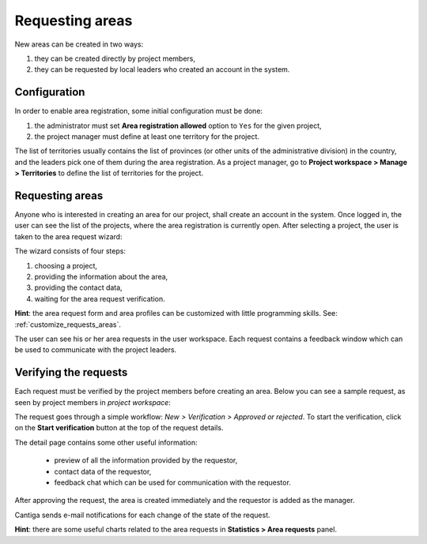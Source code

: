 Requesting areas
================

New areas can be created in two ways:

1. they can be created directly by project members,
2. they can be requested by local leaders who created an account in the system.

-------------
Configuration
-------------

In order to enable area registration, some initial configuration must be done:

1. the administrator must set **Area registration allowed** option to ``Yes`` for the given project,
2. the project manager must define at least one territory for the project.

The list of territories usually contains the list of provinces (or other units of the administrative division) in the country, and the leaders pick one of them during the area registration. As a project manager, go to **Project workspace > Manage > Territories** to define the list of territories for the project.

----------------
Requesting areas
----------------

Anyone who is interested in creating an area for our project, shall create an account in the system. Once logged in, the user can see the list of the projects, where the area registration is currently open. After selecting a project, the user is taken to the area request wizard:

.. image:: ../_static/cantiga-requesting-areas.png

The wizard consists of four steps:

1. choosing a project,
2. providing the information about the area,
3. providing the contact data,
4. waiting for the area request verification.

**Hint**: the area request form and area profiles can be customized with little programming skills. See: :ref:`customize_requests_areas`.

The user can see his or her area requests in the user workspace. Each request contains a feedback window which can be used to communicate with the project leaders.

----------------------
Verifying the requests
----------------------

Each request must be verified by the project members before creating an area. Below you can see a sample request, as seen by project members in *project workspace*:

.. image:: ../_static/cantiga-area-requests.png

The request goes through a simple workflow: *New > Verification > Approved or rejected*. To start the verification, click on the **Start verification** button at the top of the request details.

The detail page contains some other useful information:

 * preview of all the information provided by the requestor,
 * contact data of the requestor,
 * feedback chat which can be used for communication with the requestor.

After approving the request, the area is created immediately and the requestor is added as the manager.

Cantiga sends e-mail notifications for each change of the state of the request.

**Hint**: there are some useful charts related to the area requests in **Statistics > Area requests** panel.
